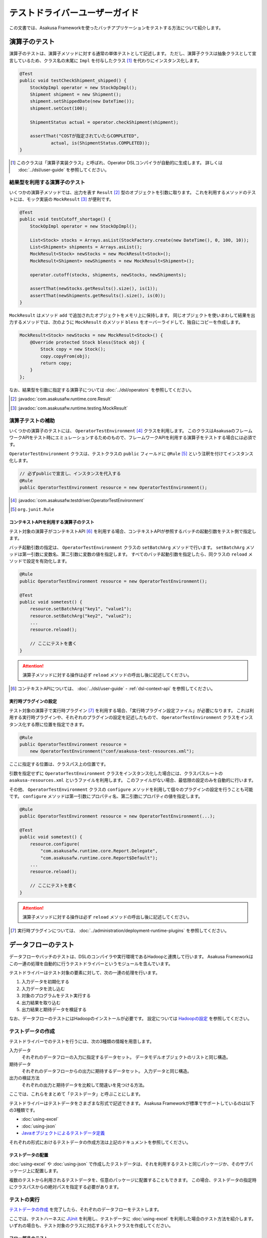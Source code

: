 ==============================
テストドライバーユーザーガイド
==============================

この文書では、Asakusa Frameworkを使ったバッチアプリケーションをテストする方法について紹介します。

演算子のテスト
==============

演算子のテストは、演算子メソッドに対する通常の単体テストとして記述します。
ただし、演算子クラスは抽象クラスとして宣言しているため、クラス名の末尾に ``Impl`` を付与したクラス [#]_ を代わりにインスタンス化します。

..  code-block:: java

    @Test
    public void testCheckShipment_shipped() {
        StockOpImpl operator = new StockOpImpl();
        Shipment shipment = new Shipment();
        shipment.setShippedDate(new DateTime());
        shipment.setCost(100);

        ShipmentStatus actual = operator.checkShipment(shipment);

        assertThat("COSTが指定されていたらCOMPLETED",
                actual, is(ShipmentStatus.COMPLETED));
    }

..  [#] このクラスは「演算子実装クラス」と呼ばれ、Operator DSLコンパイラが自動的に生成します。
    詳しくは :doc:`../dsl/user-guide` を参照してください。

結果型を利用する演算子のテスト
------------------------------

いくつかの演算子メソッドでは、出力を表す ``Result`` [#]_ 型のオブジェクトを引数に取ります。
これを利用するメソッドのテストには、モック実装の ``MockResult`` [#]_ が便利です。

..  code-block:: java

    @Test
    public void testCutoff_shortage() {
        StockOpImpl operator = new StockOpImpl();

        List<Stock> stocks = Arrays.asList(StockFactory.create(new DateTime(), 0, 100, 10));
        List<Shipment> shipments = Arrays.asList();
        MockResult<Stock> newStocks = new MockResult<Stock>();
        MockResult<Shipment> newShipments = new MockResult<Shipment>();

        operator.cutoff(stocks, shipments, newStocks, newShipments);

        assertThat(newStocks.getResults().size(), is(1));
        assertThat(newShipments.getResults().size(), is(0));
    }

``MockResult`` はメソッド ``add`` で追加されたオブジェクトをメモリ上に保持します。
同じオブジェクトを使いまわして結果を出力するメソッドでは、次のように ``MockResult`` のメソッド ``bless`` をオーバーライドして、独自にコピーを作成します。

..  code-block:: java

    MockResult<Stock> newStocks = new MockResult<Stock>() {
        @Override protected Stock bless(Stock obj) {
            Stock copy = new Stock();
            copy.copyFrom(obj);
            return copy;
        }
    };

なお、結果型を引数に指定する演算子については :doc:`../dsl/operators` を参照してください。

..  [#] :javadoc:`com.asakusafw.runtime.core.Result`
..  [#] :javadoc:`com.asakusafw.runtime.testing.MockResult`

演算子テストの補助
------------------

いくつかの演算子のテストには、 ``OperatorTestEnvironment`` [#]_ クラスを利用します。
このクラスはAsakusaのフレームワークAPIをテスト時にエミュレーションするためのもので、フレームワークAPIを利用する演算子をテストする場合には必須です。

``OperatorTestEnvironment`` クラスは、テストクラスの ``public`` フィールドに ``@Rule`` [#]_ という注釈を付けてインスタンス化します。

..  code-block:: java

    // 必ずpublicで宣言し、インスタンスを代入する
    @Rule
    public OperatorTestEnvironment resource = new OperatorTestEnvironment();

..  [#] :javadoc:`com.asakusafw.testdriver.OperatorTestEnvironment`
..  [#] ``org.junit.Rule``

コンテキストAPIを利用する演算子のテスト
~~~~~~~~~~~~~~~~~~~~~~~~~~~~~~~~~~~~~~~

テスト対象の演算子がコンテキストAPI [#]_ を利用する場合、コンテキストAPIが参照するバッチの起動引数をテスト側で指定します。

バッチ起動引数の指定は、 ``OperatorTestEnvironment`` クラスの ``setBatchArg`` メソッドで行います。
``setBatchArg`` メソッドは第一引数に変数名、第二引数に変数の値を指定します。
すべてのバッチ起動引数を指定したら、同クラスの ``reload`` メソッドで設定を有効化します。

..  code-block:: java

    @Rule
    public OperatorTestEnvironment resource = new OperatorTestEnvironment();

    @Test
    public void sometest() {
        resource.setBatchArg("key1", "value1");
        resource.setBatchArg("key2", "value2");
        ...
        resource.reload();

        // ここにテストを書く
    }

..  attention::
    演算子メソッドに対する操作は必ず ``reload`` メソッドの呼出し後に記述してください。

..  [#] コンテキストAPIについては、 :doc:`../dsl/user-guide` - :ref:`dsl-context-api` を参照してください。

実行時プラグインの設定
~~~~~~~~~~~~~~~~~~~~~~

テスト対象の演算子で実行時プラグイン [#]_ を利用する場合、「実行時プラグイン設定ファイル」が必要になります。
これは利用する実行時プラグインや、それぞれのプラグインの設定を記述したもので、 ``OperatorTestEnvironment`` クラスをインスタンス化する際に位置を指定できます。

..  code-block:: java

    @Rule
    public OperatorTestEnvironment resource =
        new OperatorTestEnvironment("conf/asakusa-test-resources.xml");

ここに指定する位置は、クラスパス上の位置です。

引数を指定せずに ``OperatorTestEnvironment`` クラスをインスタンス化した場合には、クラスパスルートの ``asakusa-resources.xml`` というファイルを利用します。
このファイルがない場合、最低限の設定のみを自動的に行います。

その他、 ``OperatorTestEnvironment`` クラスの ``configure`` メソッドを利用して個々のプラグインの設定を行うことも可能です。
``configure`` メソッドは第一引数にプロパティ名、第二引数にプロパティの値を指定します。

..  code-block:: java

    @Rule
    public OperatorTestEnvironment resource = new OperatorTestEnvironment(...);

    @Test
    public void sometest() {
        resource.configure(
            "com.asakusafw.runtime.core.Report.Delegate",
            "com.asakusafw.runtime.core.Report$Default");
        ...
        resource.reload();

        // ここにテストを書く
    }


..  attention::
    演算子メソッドに対する操作は必ず ``reload`` メソッドの呼出し後に記述してください。

..  [#] 実行時プラグインについては、 :doc:`../administration/deployment-runtime-plugins` を参照してください。

.. _testing-userguide-dataflow-test:

データフローのテスト
====================

データフローやバッチのテストは、DSLのコンパイラや実行環境であるHadoopと連携して行います。
Asakusa Frameworkはこの一連の処理を自動的に行うテストドライバーというモジュールを含んでいます。

テストドライバーはテスト対象の要素に対して、次の一連の処理を行います。

#. 入力データを初期化する
#. 入力データを流し込む
#. 対象のプログラムをテスト実行する
#. 出力結果を取り込む
#. 出力結果と期待データを検証する

なお、データフローのテストにはHadoopのインストールが必要です。
設定については `Hadoopの設定`_ を参照してください。

テストデータの作成
------------------

テストドライバーでのテストを行うには、次の3種類の情報を用意します。

入力データ
  それぞれのデータフローの入力に指定するデータセット。
  データモデルオブジェクトのリストと同じ構造。

期待データ
  それぞれのデータフローからの出力に期待するデータセット。
  入力データと同じ構造。

出力の検証方法
  それぞれの出力と期待データを比較して間違いを見つける方法。

ここでは、これらをまとめて「テストデータ」と呼ぶことにします。

テストドライバーはテストデータをさまざまな形式で記述できます。
Asakusa Frameworkが標準でサポートしているのは以下の3種類です。

* :doc:`using-excel`
* :doc:`using-json`
* `Javaオブジェクトによるテストデータ定義`_

それぞれの形式におけるテストデータの作成方法は上記のドキュメントを参照してください。

テストデータの配置
~~~~~~~~~~~~~~~~~~

:doc:`using-excel` や :doc:`using-json` で作成したテストデータは、それを利用するテストと同じパッケージか、そのサブパッケージ上に配置します。

複数のテストから利用されるテストデータを、任意のパッケージに配置することもできます。
この場合、テストデータの指定時にクラスパスからの絶対パスを指定する必要があります。

テストの実行
------------

`テストデータの作成`_ を完了したら、それぞれのデータフローをテストします。

ここでは、テストハーネスに `JUnit`_ を利用し、テストデータに :doc:`using-excel` を利用した場合のテスト方法を紹介します。
いずれの場合も、テスト対象のクラスに対応するテストクラスを作成してください。

..  _`JUnit`: http://www.junit.org/

フロー部品のテスト
~~~~~~~~~~~~~~~~~~

フロー部品をテストするには、 ``FlowPartTester`` [#]_ を利用します。

..  code-block:: java

    @Test
    public void testExampleAsFlowPart() {
        FlowPartTester tester = new FlowPartTester(getClass());
        In<Shipment> shipmentIn = tester.input("shipment", Shipment.class)
            .prepare("shipment.xls#input");
        In<Stock> stockIn = tester.input("stock", Stock.class)
            .prepare("stock.xls#input");
        Out<Shipment> shipmentOut = tester.output("shipment", Shipment.class)
            .verify("shipment.xls#output", "shipment.xls#rule");
        Out<Stock> stockOut = tester.output("stock", Stock.class)
            .verify("stock.xls#output", "stock.xls#rule");

        FlowDescription flowPart = new StockJob(shipmentIn, stockIn, shipmentOut, stockOut);
        tester.runTest(flowPart);
    }

``FlowPartTester`` をインスタンス化する際には、引数に ``getClass()`` を指定してテストケース自身のクラスを引き渡します。
これは、先ほど配置したテストデータを検索するなどに利用しています。

..  code-block:: java

    FlowPartTester tester = new FlowPartTester(getClass());

入力を定義するには、 ``input`` メソッドを利用します。
この引数には入力の名前 [#]_ と、入力のデータモデル型を指定します。

``input`` に続けて、 ``prepare`` で入力データを指定します。
引数には先ほど配置したテストデータを、以下のいずれかで指定します。

* パッケージからの相対パス
* クラスパスからの絶対パス ( ``/`` から始める )

サブパッケージ ``a.b`` などに配置している場合には、 ``a/b/file.xls#hoge`` のように ``/`` で区切って指定します。

上記の一連の結果を、 ``In<データモデル型>`` [#]_ の変数に保持します。

..  code-block:: java

    In<Shipment> shipmentIn = tester.input("shipment", Shipment.class)
        .prepare("shipment.xls#input");
    In<Stock> stockIn = tester.input("stock", Stock.class)
        .prepare("stock.xls#input");

出力を定義するには、 ``output`` メソッドを利用します。
この引数は入力と同様に名前とデータモデル型を指定します。

``output`` に続けて、 ``verify`` で期待データとテスト条件をそれぞれ指定します。
指定方法は入力データと同様です。

テスト条件を詳細に定義したい場合、テスト条件をJavaで指定することもできます。
テスト条件をJavaで直接記述する場合の方法は、 `テスト条件をJavaで記述する`_ や `テスト条件をJavaで拡張する`_ を参照してください。

出力の定義結果は、 ``Out<データモデル型>`` [#]_ の変数に保存します。

..  code-block:: java

    Out<Shipment> shipmentOut = tester.output("shipment", Shipment.class)
        .verify("shipment.xls#output", "shipment.xls#rule");
    Out<Stock> stockOut = tester.output("stock", Stock.class)
        .verify("stock.xls#output", "stock.xls#rule");

なお、 ``input`` と同様に ``output`` でも初期データの指定を行えます。
利用方法は ``input`` の ``prepare`` と同様です。

..  hint::
    「出力に初期データがある場合」のテストでは、出力に対して ``prepare`` を実行します。

入出力の定義が終わったら、フロー部品クラスを直接インスタンス化します。
このときの引数には、先ほど作成した入出力のオブジェクトを利用して下さい。
このインスタンスを ``runTest`` メソッドに渡すと、テストデータに応じたテストを自動的に実行します。

..  code-block:: java

    In<Shipment> shipmentIn = ...;
    In<Stock> stockIn = ...;
    Out<Shipment> shipmentOut = ...;
    Out<Stock> stockOut = ...;
    FlowDescription flowPart = new StockJob(shipmentIn, stockIn, shipmentOut, stockOut);
    tester.runTest(flowPart);

..  [#] :javadoc:`com.asakusafw.testdriver.FlowPartTester`
..  [#] ここの名前は他の名前と重複せず、アルファベットや数字のみで構成して下さい
..  [#] :javadoc:`com.asakusafw.vocabulary.flow.In`
..  [#] :javadoc:`com.asakusafw.vocabulary.flow.Out`

ジョブフローのテスト
~~~~~~~~~~~~~~~~~~~~

ジョブフローをテストするには、 ``JobFlowTester`` [#]_ を利用します。

..  code-block:: java

    @Test
    public void testExample() {
        JobFlowTester tester = new JobFlowTester(getClass());
        tester.input("shipment", Shipment.class)
            .prepare("shipment.xls#input");
        tester.input("stock", Stock.class)
            .prepare("stock.xls#input");
        tester.output("shipment", Shipment.class)
            .verify("shipment.xls#output", "shipment.xls#rule");
        tester.output("stock", Stock.class)
            .verify("stock.xls#output", "stock.xls#rule");
        tester.runTest(StockJob.class);
    }

利用方法は `フロー部品のテスト`_ とほぼ同様ですが、以下の点が異なります。

* 入出力の名前には、ジョブフローの注釈 ``Import`` や ``Export`` の ``name`` に指定した値を利用する
* 入出力を ``In`` や ``Out`` に保持しない
* ``runTest`` メソッドにはジョブフロークラス( ``.class`` )を指定する

..  [#] :javadoc:`com.asakusafw.testdriver.JobFlowTester`

バッチのテスト
~~~~~~~~~~~~~~

バッチをテストするには、 ``BatchTester`` [#]_ を利用します。

..  code-block:: java

    @Test
    public void testExample() {
        BatchTester tester = new BatchTester(getClass());
        tester.jobflow("stock").input("shipment", Shipment.class)
            .prepare("shipment.xls#input");
        tester.jobflow("stock").input("stock", Stock.class)
            .prepare("stock.xls#input");
        tester.jobflow("stock").output("shipment", Shipment.class)
            .verify("shipment.xls#output", "shipment.xls#rule");
        tester.jobflow("stock").output("stock", Stock.class)
            .verify("stock.xls#output", "stock.xls#rule");
        tester.runTest(StockBatch.class);
    }

利用方法は `ジョブフローのテスト`_ とほぼ同様ですが、以下の点が異なります。

* 入出力を指定する前に、 ``jobflow`` メソッドを経由して入出力を利用するジョブフローのID [#]_ を指定する
* ``runTest`` メソッドにはバッチクラス( ``.class`` )を指定する

..  [#] :javadoc:`com.asakusafw.testdriver.BatchTester`
..  [#] 注釈 ``@JobFlow`` の ``name`` に指定した文字列を利用して下さい

出力結果を保存する
------------------

テスト時の出力結果を保存するには、対象の出力に対して ``dumpActual("<出力先>")`` を指定します。

..  code-block:: java

    Out<Shipment> shipmentOut = tester.output("shipment", Shipment.class)
        .dumpActual("build/dump/actual.xls")
        .verify("shipment.xls#output", "shipment.xls#rule");

出力先には、ファイルパスや ``File`` [#]_ オブジェクトを指定できます。
ファイルパスで相対パスを指定した場合、テストを実行したワーキングディレクトリからの相対パス上に結果が出力されます。

..  attention::
    EclipseなどのIDEを利用している場合、ファイルが出力された後にワークスペースの表示更新やリフレッシュなどを行うまで、出力されたファイルが見えない場合があります。

また、出力先に指定したファイル名の拡張子に応じた形式で出力が行われます。
標準ではExcelシートを出力する ``.xls`` または ``.xlsx`` を指定できます。

この操作は、 ``verify()`` と組み合わせて利用することもできます。

..  code-block:: java

    Out<Shipment> shipmentOut = tester.output("shipment", Shipment.class)
        .dumpActual("build/dump/actual.xls")
        .verify("shipment.xls#output", "shipment.xls#rule");

..  [#] ``java.io.File``

比較結果を保存する
------------------

出力されたデータの比較結果を保存するには、対象の出力に対して ``dumpDifference(<出力先>)`` を指定します。

..  code-block:: java

    Out<Shipment> shipmentOut = tester.output("shipment", Shipment.class)
        .verify("shipment.xls#output", "shipment.xls#rule")
        .dumpDifference("build/dump/difference.html");

`出力結果を保存する`_ と同様に、出力先にはファイルパスや ``File`` オブジェクトを指定できます。
ファイルパスで相対パスを指定した場合、テストを実行したワーキングディレクトリからの相対パス上に結果が出力されます。

また、出力先に指定したファイル名の拡張子に応じた形式で出力が行われます。
標準ではHTMLファイルを出力する ``.html`` を指定できます。

..  attention::
    この操作は、 ``verify()`` と組み合わせて指定してください。
    ``verify()`` の指定がない場合、比較結果の保存は行われません。
    また、比較結果に差異がない場合には比較結果は保存されません。

Javaオブジェクトによるテストデータ定義
--------------------------------------

ここではテストデータをJavaで記述する方法について紹介します。

入力データと期待データをJavaで記述する
~~~~~~~~~~~~~~~~~~~~~~~~~~~~~~~~~~~~~~

入力データや期待データをJavaで定義するには、 `テストの実行`_ で紹介したテストドライバーAPIの ``input.prepare()`` メソッドや ``output.verify()`` メソッドでテスト対象となるデータモデル型のデータモデルオブジェクトを保持するコレクションを指定します。

..  code-block:: java

    List<Shipment> shipments = new ArrayList<Shipment>();

    Shipment ship1 = new Shipment();
    ship1.setItemCode(1001);
    ship1.setShippedDate(DateTime.valueOf("20110102000000", Format.SIMPLE));
    shipments.add(ship1)

    Shipment ship2 = new Shipment();
    ship2.setItemCode(1002);
    ship2.setShippedDate(DateTime.valueOf("20110103000000", Format.SIMPLE));
    shipments.add(ship2)

    In<Shipment> shipmentIn = tester.input("shipment", Shipment.class)
        .prepare(shipments);

テスト条件をJavaで記述する
~~~~~~~~~~~~~~~~~~~~~~~~~~

テスト条件は期待データと実際の結果を突き合わせるためのルールを示したもので、Javaで直接記述することも可能です。

テスト条件をJavaで記述するには、 ``ModelVerifier`` [#]_ インターフェースを実装したクラスを作成します。
このインターフェースには、2つのインターフェースメソッドが定義されています。

``Object getKey(T target)``
    指定のオブジェクトから突き合わせるためのキーを作成して返す。
    キーは ``Object.equals()`` を利用して突き合わせるため、返すオブジェクトは同メソッドを正しく実装している必要がある。

``Object verify(T expected, T actual)``
    突き合わせた2つのオブジェクトを比較し、比較に失敗した場合にはその旨のメッセージを返す。成功した場合には ``null`` を返す。

``ModelVerifier`` インターフェースを利用したテストでは、次のように期待データと結果の比較を行います。

#. それぞれの期待データから ``getKey(期待データ)`` でキーの一覧を取得する
#. それぞれの結果データから ``getKey(結果データ)`` でキーの一覧を取得する
#. 期待データと結果データから同じキーになるものを探す

   #. 見つかれば ``veriry(期待データ, 結果データ)`` を実行する
   #. 期待データに対する結果データが見つからなければ、 ``verify(期待データ, null)`` を実行する
   #. 結果データに対する期待データが見つからなければ、 ``verify(null, 結果データ)`` を実行する

#. いずれかの ``verify()`` が ``null`` 以外を返したらテストは失敗となる
#. 全ての ``verify()`` が ``null`` を返したら、次の出力に対する期待データと結果データを比較する

以下は ``ModelVerifier`` インターフェースの実装例です。
`category`, `number` という2つのプロパティから複合キーを作成して、突き合わせた結果の `value` を比較しています。
また、期待データと結果データの個数が違う場合はエラーにしています。

..  code-block:: java

    class ExampleVerifier implements ModelVerifier<Hoge> {
        @Override
        public Object getKey(Hoge target) {
            return Arrays.asList(target.getCategory(), target.getNumber());
        }

        @Override
        public Object verify(Hoge expected, Hoge actual) {
            if (expected == null || actual == null) {
                return "invalid record";
            }
            if (expected.getValue() != actual.getValue()) {
                return "invalid value";
            }
            return null;
        }
    }

``ModelVerifier`` を実装したクラスを作成したら、各 ``Tester`` クラスの ``verify`` メソッドの第二引数に指定します。

..  code-block:: java

    @Test
    public void testExample() {
        JobFlowTester tester = new JobFlowTester(getClass());
        tester.input("shipment", Shipment.class)
            .prepare("shipment.xls#input");
        tester.output("hoge", Hoge.class)
            .verify("hoge.json", new ExampleVerifier());
        ...
    }

..  [#] :javadoc:`com.asakusafw.testdriver.core.ModelVerifier`

テスト条件をJavaで拡張する
~~~~~~~~~~~~~~~~~~~~~~~~~~

`テスト条件をJavaで記述する`_ で説明した方法ではテスト条件をすべてJavaで記述しますが、Excelなどで記述したテスト条件をJavaで拡張することもできます。

テスト条件をJavaで拡張するには、 ``ModelTester`` [#]_ インターフェースを実装したクラスを作成します。
このインターフェースは先述の ``ModelVerifier`` の親インターフェースとして宣言されており、以下のインターフェースメソッドが定義されています。

``Object verify(T expected, T actual)``
    突き合わせた2つのオブジェクトを比較し、比較に失敗した場合にはその旨のメッセージを返す。成功した場合には ``null`` を返す。

``ModelTester`` インターフェースを利用したテストでは、次のように期待データと結果の比較を行います。

#. Excel等で記述したテスト条件で期待データと結果データの突き合わせと比較を行う
#. 上記で突き合わせに成功したら、 ``ModelTester.verify(<期待データ>, <結果データ>)`` で比較を行う
#. 両者の比較のうちいずれかに失敗したらテストは失敗となる

以下は ``ModelTester`` インターフェースの実装例です。

..  code-block:: java

    class ExampleTester implements ModelTester<Hoge> {

        @Override
        public Object verify(Hoge expected, Hoge actual) {
            if (expected == null || actual == null) {
                return "invalid record";
            }
            if (expected.getValue() != actual.getValue()) {
                return "invalid value";
            }
            return null;
        }
    }

``ModelTester`` を実装したクラスを作成したら、各 ``Tester`` クラスの ``verify`` メソッドの第三引数にインスタンスを指定します [#]_ 。

..  code-block:: java

    @Test
    public void testExample() {
        JobFlowTester tester = new JobFlowTester(getClass());
        tester.input("shipment", Shipment.class)
            .prepare("shipment.xls#input");
        tester.output("hoge", Hoge.class)
            .verify("hoge.json", "hoge.xls#rule", new ExampleTester());
        ...
    }

テスト条件の拡張は、主にExcelなどで表現しきれない比較を行いたい場合に利用できます。
比較方法をすべてJavaで記述する場合には `テスト条件をJavaで記述する`_ の方法を参照してください。

..  [#] :javadoc:`com.asakusafw.testdriver.core.ModelTester`

..  [#] 第三引数を指定できるのは、テスト条件をパスで指定した場合のみです。
        ``ModelVerifier`` を利用する場合には指定できません。

演算子のトレースログを出力する
------------------------------

テスト対象のデータフローに含まれる演算子について、入力されたデータと出力されたデータを調べるには、テストドライバーのトレース機能を利用すると便利です。
トレース機能を利用すると、指定した演算子に入力されたデータや出力されたデータを :ref:`dsl-report-api` 経由で表示できます。

..  attention::
    トレース機能はユーザー演算子に指定することができます。コア演算子にはトレースを指定することはできません。

入力データのトレース
~~~~~~~~~~~~~~~~~~~~

演算子に入力されたデータを調べる場合、各 ``Tester`` クラスの ``addInputTrace`` メソッドを利用して対象の演算子と入力ポートを指定します。
下記の例は、演算子クラス ``YourOperator`` に作成した演算子メソッド ``operatorName`` の入力ポート [#]_ ``inputName`` に入力される全てのデータについてトレースの設定を行います。

..  code-block:: java

    @Test
    public void testExample() {
        JobFlowTester tester = new JobFlowTester(getClass());
        tester.addInputTrace(YourOperator.class, "operatorName", "inputName");
        ...
    }

フロー部品の入力に対してトレースの設定を行う場合、引数を2つだけとる ``addInputTrace`` メソッドを利用して演算子の名前を省略できます。

..  code-block:: java

    @Test
    public void testExample() {
        JobFlowTester tester = new JobFlowTester(getClass());
        tester.addInputTrace(YourFlowpart.class, "inputName");
        ...
    }

..  [#] 演算子ファクトリクラスに含まれる演算子ファクトリメソッドの引数名が入力ポート名に該当します。
        詳しくは :doc:`../dsl/user-guide` - :ref:`dsl-userguide-operator-factory` を参照してください。

出力データのトレース
~~~~~~~~~~~~~~~~~~~~

演算子から出力されたデータを調べる場合、各 ``Tester`` クラスの ``addOutputTrace`` メソッドを利用して対象の演算子と出力ポートを指定します。
下記の例は、演算子クラス ``YourOperator`` に作成した演算子メソッド ``operatorName`` の出力ポート [#]_ ``outputName`` から出力する全てのデータについてトレースの設定を行います。

..  code-block:: java

    @Test
    public void testExample() {
        JobFlowTester tester = new JobFlowTester(getClass());
        tester.addOutputTrace(YourOperator.class, "operatorName", "outputName");
        ...
    }

入力と同様に、フロー部品の出力に対してトレースの設定を行う場合、引数を2つだけとる ``addOutputTrace`` メソッドを利用して演算子の名前を省略できます。

..  code-block:: java

    @Test
    public void testExample() {
        JobFlowTester tester = new JobFlowTester(getClass());
        tester.addOutputTrace(YourFlowpart.class, "outputName");
        ...
    }

..  hint::
    フロー部品から作成されるフロー演算子について、3つの引数を取るメソッド ``addInputTrace`` や ``addOutputTrace`` を利用する場合、演算子の名前には ``"create"`` という名前を指定してください。

..  [#] 演算子ファクトリクラスに含まれる演算子オブジェクトクラスのメソッド名が出力ポート名に該当します。
        詳しくは :doc:`../dsl/user-guide` - :ref:`dsl-userguide-operator-factory` を参照してください。

トレース情報の出力
~~~~~~~~~~~~~~~~~~

上記の設定を行った状態でテストを実行すると、指定した演算子の入力や出力が行われるたびに ``[TRACE-xxxx]`` ( ``xxxx`` は識別番号) を含むメッセージを :ref:`dsl-report-api` 経由で出力します。
ここには、トレースを設定した対象の情報や、実際に入出力が行われたデータの内容が含まれています。

以下はHadoopのログに出力するレポートAPIを利用し、トレースの設定を行ってテストを実行した際の、コンソールログの一部を抜粋し、表示用に加工したものです。
コンソールに ``[TRACE-0001]`` という文字列を含む行がいくつか含まれています。

..  code-block:: sh

    stage.AbstractStageClient: Job Submitted: id=job_local_0001, name=bid.byCategory.stage0001
    mapred.JobClient: Running job: job_local_0001
    mapred.Task:  Using ResourceCalculatorPlugin : org.apache.hadoop.util.LinuxResourceCalculatorPlugin@1c5ddc9
    trace.TraceDriverLifecycleManager: The configuration key "com.asakusafw.runtime.trace.TraceReportActionFactory" is not set, we use "com.asakusafw.runtime.trace.TraceReportActionFactory"
    report.CommonsLoggingReport: [TRACE-0001] 1@..CategorySummaryOperator#.checkStore.INPUT.sales:..SalesDetail: {class=sales_detail, salesDateTime=2011-01-01 00:00:00, storeCode=..}
    report.CommonsLoggingReport: [TRACE-0001] 1@..CategorySummaryOperator#.checkStore.INPUT.sales:..SalesDetail: {class=sales_detail, salesDateTime=2011-01-15 00:00:00, storeCode=..}
    report.CommonsLoggingReport: [TRACE-0001] 1@..CategorySummaryOperator#.checkStore.INPUT.sales:..SalesDetail: {class=sales_detail, salesDateTime=2011-01-31 23:59:59, storeCode=..}
    report.CommonsLoggingReport: [TRACE-0001] 1@..CategorySummaryOperator#.checkStore.INPUT.sales:..SalesDetail: {class=sales_detail, salesDateTime=2011-02-01 00:00:00, storeCode=..}
    report.CommonsLoggingReport: [TRACE-0001] 1@..CategorySummaryOperator#.checkStore.INPUT.sales:..SalesDetail: {class=sales_detail, salesDateTime=2012-01-01 00:00:00, storeCode=..}
    mapred.Task: Task:attempt_local_0001_m_000000_0 is done. And is in the process of commiting
    mapred.LocalJobRunner:
    mapred.Task: Task attempt_local_0001_m_000000_0 is allowed to commit now

..  attention::
    上記のトレースの出力形式は、将来変更される可能性があります。

..  attention::
    トレース機能を有効にすると、テストの実行に非常に時間がかかるようになる場合があります。

テストドライバーの各実行ステップをスキップする
----------------------------------------------

テストドライバーは、各ステップをスキップするためのメソッドが提供されています。
これらのメソッドを使用することで、以下のようなことが可能になります。

* 入力データ設定前にクリーニング、および入力データの投入をスキップして既存データに対するテストを行う
* 出力データの検証をスキップしてテストドライバーAPIの外側で独自のロジックによる検証を行う。

スキップを行う場合、 ``Tester`` クラスが提供する以下のメソッドを利用します。

``void skipValidateCondition(boolean skip)``
    テスト条件の検証をスキップするかを設定する。

``void skipCleanInput(boolean skip)``
    入力データのクリーニング(truncate)をスキップするかを設定する。

``void skipCleanOutput(boolean skip)``
    出力データのクリーニング(truncate)をスキップするかを設定する。

``void skipPrepareInput(boolean skip)``
    入力データのセットアップ(prepare)をスキップするかを設定する。

``void skipPrepareOutput(boolean skip)``
    出力データのセットアップ(prepare)をスキップするかを設定する。

``void skipRunJobFlow(boolean skip)``
    ジョブフローの実行をスキップするかを設定する。

``void skipVerify(boolean skip)``
    テスト結果の検証をスキップするかを設定する。

コンテキストAPIを利用する演算子のテスト
---------------------------------------

テスト対象のデータフローでコンテキストAPIを利用している場合、コンテキストAPIが参照するバッチの起動引数をテスト側で指定します。
この設定には、 各 ``Tester`` クラスの ``setBatchArg`` というメソッドから設定します。

..  code-block:: java

    @Test
    public void testExample() {
        BatchTester tester = new BatchTester(getClass());
        tester.setBatchArg("message", "Hello, world!");
        ...
    }

上記のように、第一引数には変数名、第二引数には変数の値を指定します。

..  hint::
    データフローのテストでは、演算子の際のような
    ``reload`` は不要です。

Hadoopの設定
------------

データフローのテストでは、Hadoopを利用してテストデータの事前配置や結果の取得を行っています。
また、テスト対象のプログラムを実行する際にもHadoopを利用しています。

ここで利用するHadoopの :program:`hadoop` コマンドは次の順番で検出しています。

#. 環境変数 ``HADOOP_CMD`` に :program:`hadoop` コマンドへのパスが設定されている場合、それを利用する
#. 環境変数 ``HADOOP_HOME`` にHadoopのインストール先が指定されている場合、 :program:`$HADOOP_HOME/bin/hadoop` を利用する [#]_
#. 環境変数 ``PATH`` に :program:`hadoop` コマンドを含むディレクトリが指定されている場合、それを利用する

上記のいずれによっても :program:`hadoop` コマンドを見つけられなかった場合、テストの実行に失敗します。

また、上記で検出したHadoopの設定とは異なる設定でテストを実行することも可能です。
テストドライバーが利用するHadoopの設定は次の順番で検出しています。

#. 環境変数 ``HADOOP_CONF`` が指定されている場合、その内容を設定ディレクトリへのパスとして利用する
#. ``hadoop`` コマンドを実行し、そこで利用されている設定ディレクトリを利用する

上記のうち、環境変数 ``HADOOP_CONF`` を指定する際には :file:`core-site.xml` などのHadoopの設定情報が格納されたディレクトリへのパスを指定してください。

..  [#] Hadoop 0.20.205以降、環境変数 ``HADOOP_HOME`` の利用は推奨されていません

.. _testing-runtime-plugin-configuration:

実行時プラグインの設定
----------------------

テスト対象の演算子で実行時プラグイン [#]_ を利用する場合、「実行時プラグイン設定ファイル」が必要になります。
データフローのテストの際には、利用している開発環境にインストールされた設定ファイル [#]_ を利用して処理を実行します。

その他、各 ``Tester`` クラスの ``configure`` メソッドを利用して個々のプラグインの設定を行うことも可能です。

..  code-block:: java

    @Test
    public void testExample() {
        BatchTester tester = new BatchTester(getClass());
        tester.configure("com.asakusafw.message", "Hello, world!");
        ...
    }

上記のように、第一引数にはプロパティ名、第二引数にはプロパティの値を指定します。

..  attention::
    実行時プラグインはの設定は、Hadoop起動時の "-D" オプションで指定するプロパティをそのまま利用しています。
    そのため、 ``configure`` メソッドでHadoopのプロパティを利用することも可能ですが、通常の場合は利用しないでください。

..  hint::
    データフローのテストでは、演算子の際のような ``reload`` は不要です。

..  [#] :doc:`../administration/deployment-runtime-plugins` を参照
..  [#] :doc:`../application/gradle-plugin` の手順に従って作成したプロジェクトでは :file:`$ASAKUSA_HOME/core/conf/asakusa-resources.xml` が配置されるため、デフォルトの状態ではこのファイルが利用されます。
        デフォルトの状態では演算子のテストで使用される実行時プラグイン設定ファイルと異なるファイルが利用されることに注意してください。

.. _testing-userguide-integration-test:

インテグレーションテスト
========================

バッチアプリケーションのインテグレーションテストを行うには、以下のような方法があります。

#. :doc:`YAESS <../yaess/index>` を利用してアプリケーションを実行する
#. `バッチテストランナー`_ を利用してアプリケーションを実行する
#. `テストツールタスク`_ を利用してアプリケーションを実行する

YAESSを利用する方法では、運用環境と同様の手順でバッチアプリケーションを実行するため、運用環境に近い確実なテストが行えます。
その反面、YAESSのコマンドラインインターフェースを経由しなければならないため、ちょっとした動作確認を行うにはやや手順が煩雑です。

バッチテストランナーを利用する方法では、テストドライバーの内部機構を利用して簡易的にバッチアプリケーションを実行します。
プログラミングインターフェースやJavaのコマンドラインインターフェースを提供しており、開発環境から容易に実行できます。
ただし、YAESSのような豊富な機能は提供しておらず、テストドライバーと同様にローカルコンピューター上のAsakusa Framework と Hadoop を利用してバッチを実行します。

..  attention::
    テスト実行以外の用途では、YAESSを利用してバッチアプリケーションを実行することを推奨します。
    バッチテストランナーは、主に開発時のさまざまな動作確認用に利用することを想定しています。

テストツールタスクを利用する方法は、 YAESSやバッチテストランナーを使ってアプリケーションを実行しつつ、データ配置やデータの検証はテストドライバーの機構を利用する、という場合に利用することができます。

..  hint::
    テストツールタスクはインテグレーションテストの自動化を行う場合や、自動テストと手動テストを組み合わせるような場合などで利用することを想定しています。

以下はツールごとにおける自動化部分の比較です。

..  list-table:: ツールごとのインテグレーションテスト自動化部分の比較
    :widths: 1 1 1 1
    :header-rows: 1

    * - 項目
      - テストドライバー
      - バッチテストランナー
      - テストツールタスク
    * - アプリケーションのビルド
      - ○
      - ×
      - ×
    * - アプリケーションのデプロイ
      - ○
      - ×
      - ×
    * - 入力データの配置
      - ○
      - ×
      - ○
    * - アプリケーションの実行
      - ○
      - ○
      - ○
    * - 実行結果の確認
      - ○
      - ×
      - ○

.. _testing-userguide-batch-test-runner:

バッチテストランナー
--------------------

バッチテストランナーはテストドライバーが持つ機能のうち、アプリケーションの実行のみを単独で行えるようにしたものです。
テストドライバーが自動的に行っていたいくつかの部分について、手動で細やかな設定を行えるようになります。

バッチテストランナーを利用してアプリケーションを実行するには、バッチテストランナーのプログラミングインターフェースや、コマンドラインインターフェースを利用します。
詳しくは以降を参照してください。

..  hint::
    バッチテストランナーが自動的に行わない部分の手順については、 :ref:`startguide-running-example` などを参照してください。

..  hint::
    バッチテストランナーは内部的にテストドライバーの機構を利用しているため、テストドライバーと同様の方法で :doc:`エミュレーションモード <emulation-mode>` を利用できます。

プログラミングインターフェース
~~~~~~~~~~~~~~~~~~~~~~~~~~~~~~

Javaのプログラムからバッチテストランナーを実行するには、 ``com.asakusafw.testdriver.tools.runner.BatchTestRunner`` [#]_ クラスを利用します。
詳しい利用方法は、Javadocを参照してください。

以下は :ref:`Asakusa Framework スタートガイド <startguide-running-example>` で紹介しているサンプルアプリケーションを実行する例です。

..  code-block:: java

    int result = new BatchTestRunner("example.summarizeSales")
        .withArgument("date", "2011-04-01")
        .execute();
    
    if (result != 0) {
        // エラー処理 ...
    }

..  [#] :javadoc:`com.asakusafw.testdriver.tools.runner.BatchTestRunner`

コマンドラインインターフェース
~~~~~~~~~~~~~~~~~~~~~~~~~~~~~~

コマンドラインからバッチテストランナーを実行するには、テストドライバーのクラスライブラリ群をクラスパスに登録した状態で ``com.asakusafw.testdriver.tools.runner.BatchTestRunner`` クラスを実行します。

指定できるオプションは次の通りです。

..  program:: com.asakusafw.testdriver.tools.runner.BatchTestRunner

..  option:: -b,--batch <batch_id>

    実行するバッチのバッチIDを指定します。

..  option:: -A,--argument <name=value>

    実行するバッチのバッチ引数を指定します。

..  option:: -D,--property <name=value>

    :ref:`testing-runtime-plugin-configuration` を行います。

例えば :ref:`Asakusa Framework スタートガイド <startguide-running-example>` で紹介しているサンプルアプリケーションを実行する場合のオプション指定は以下のようになります。

..  code-block:: sh

    -b example.summarizeSales -A date=2011-04-01

コマンドラインインターフェースは、バッチアプリケーションが正常終了した際に終了コード ``0`` を返し、正常終了しなかった場合に非 ``0`` を返します。

.. _testing-userguide-testtool-task:

テストツールタスク
------------------

テストツールタスクはテストドライバーやバッチテストランナーが持つ機能を組み合わせてGradleのタスクとして実行できるようにするものです。
バッチの実行にはYAESSとバッチテストランナーのどちらかを選択します。

以下にテストツールタスクを使って作成したGradleタスクの例を示します。

..  code-block:: groovy

    task batchTestSummarize(type: com.asakusafw.gradle.tasks.TestToolTask) {
        clean description: 'com.example.batch.SummarizeBatch'
        prepare importer: 'com.example.jobflow.StoreInfoFromCsv',
            data: '/com/example/jobflow/masters.xls#store_info'
        prepare importer: 'com.example.jobflow.ItemInfoFromCsv',
            data: '/com/example/jobflow/masters.xls#item_info'
        prepare importer: 'com.example.jobflow.SalesDetailFromCsv',
            data: '/com/example/jobflow/summarize.xls#sales_detail'
        run batch: 'example.summarizeSales'
        verify exporter: 'com.example.jobflow.CategorySummaryToCsv',
            data: '/com/example/jobflow/summarize.xls#result',
            rule: '/com/example/jobflow/summarize.xls#result_rule'
    }

..  seealso::
    ``TestToolTask`` や Gradleの利用方法については :doc:`../application/gradle-plugin` を参照してください。

